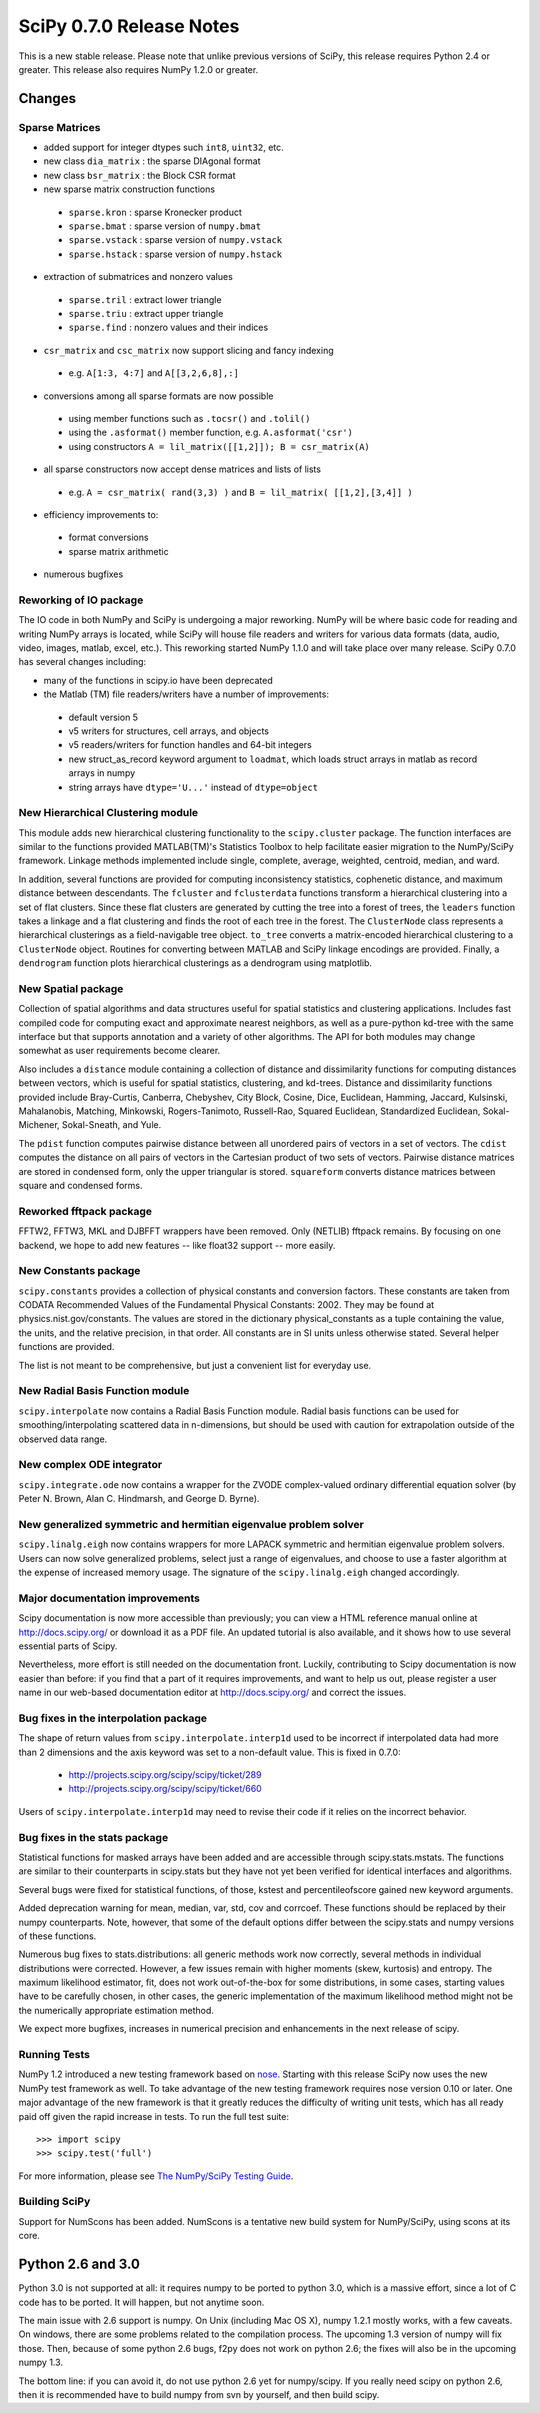 =========================
SciPy 0.7.0 Release Notes
=========================

This is a new stable release.  Please note that unlike previous versions
of SciPy, this release requires Python 2.4 or greater.  This release also
requires NumPy 1.2.0 or greater.

Changes
-------

Sparse Matrices
~~~~~~~~~~~~~~~

* added support for integer dtypes such ``int8``, ``uint32``, etc.
* new class ``dia_matrix`` : the sparse DIAgonal format
* new class ``bsr_matrix`` : the Block CSR format
* new sparse matrix construction functions

 * ``sparse.kron`` : sparse Kronecker product
 * ``sparse.bmat`` : sparse version of ``numpy.bmat``
 * ``sparse.vstack`` : sparse version of ``numpy.vstack``
 * ``sparse.hstack`` : sparse version of ``numpy.hstack``

* extraction of submatrices and nonzero values

 * ``sparse.tril`` : extract lower triangle
 * ``sparse.triu`` : extract upper triangle
 * ``sparse.find`` : nonzero values and their indices

* ``csr_matrix`` and ``csc_matrix`` now support slicing and fancy indexing

 * e.g. ``A[1:3, 4:7]`` and ``A[[3,2,6,8],:]``

* conversions among all sparse formats are now possible

 * using member functions such as ``.tocsr()`` and ``.tolil()``
 * using the ``.asformat()`` member function, e.g. ``A.asformat('csr')``
 * using constructors ``A = lil_matrix([[1,2]]); B = csr_matrix(A)``

* all sparse constructors now accept dense matrices and lists of lists

 * e.g. ``A = csr_matrix( rand(3,3) )`` and ``B = lil_matrix( [[1,2],[3,4]] )``

* efficiency improvements to:

 * format conversions
 * sparse matrix arithmetic

* numerous bugfixes

Reworking of IO package
~~~~~~~~~~~~~~~~~~~~~~~

The IO code in both NumPy and SciPy is undergoing a major reworking. NumPy
will be where basic code for reading and writing NumPy arrays is located,
while SciPy will house file readers and writers for various data formats
(data, audio, video, images, matlab, excel, etc.).  This reworking started
NumPy 1.1.0 and will take place over many release.  SciPy 0.7.0 has several
changes including:

* many of the functions in scipy.io have been deprecated
* the Matlab (TM) file readers/writers have a number of improvements:

 * default version 5
 * v5 writers for structures, cell arrays, and objects
 * v5 readers/writers for function handles and 64-bit integers
 * new struct_as_record keyword argument to ``loadmat``, which loads
   struct arrays in matlab as record arrays in numpy
 * string arrays have ``dtype='U...'`` instead of ``dtype=object``

New Hierarchical Clustering module
~~~~~~~~~~~~~~~~~~~~~~~~~~~~~~~~~~

This module adds new hierarchical clustering functionality to the
``scipy.cluster`` package. The function interfaces are similar to the
functions provided MATLAB(TM)'s Statistics Toolbox to help facilitate
easier migration to the NumPy/SciPy framework. Linkage methods
implemented include single, complete, average, weighted, centroid,
median, and ward.

In addition, several functions are provided for computing
inconsistency statistics, cophenetic distance, and maximum distance
between descendants. The ``fcluster`` and ``fclusterdata`` functions
transform a hierarchical clustering into a set of flat clusters. Since
these flat clusters are generated by cutting the tree into a forest of
trees, the ``leaders`` function takes a linkage and a flat clustering
and finds the root of each tree in the forest. The ``ClusterNode``
class represents a hierarchical clusterings as a field-navigable tree
object. ``to_tree`` converts a matrix-encoded hierarchical clustering
to a ``ClusterNode`` object. Routines for converting between MATLAB
and SciPy linkage encodings are provided. Finally, a ``dendrogram``
function plots hierarchical clusterings as a dendrogram using
matplotlib.

New Spatial package
~~~~~~~~~~~~~~~~~~~

Collection of spatial algorithms and data structures useful for spatial
statistics and clustering applications. Includes fast compiled code for
computing exact and approximate nearest neighbors, as well as a pure-python
kd-tree with the same interface but that supports annotation and a variety
of other algorithms. The API for both modules may change somewhat as user
requirements become clearer.

Also includes a ``distance`` module containing a collection of
distance and dissimilarity functions for computing distances between
vectors, which is useful for spatial statistics, clustering, and
kd-trees.  Distance and dissimilarity functions provided include
Bray-Curtis, Canberra, Chebyshev, City Block, Cosine, Dice, Euclidean,
Hamming, Jaccard, Kulsinski, Mahalanobis, Matching, Minkowski,
Rogers-Tanimoto, Russell-Rao, Squared Euclidean, Standardized
Euclidean, Sokal-Michener, Sokal-Sneath, and Yule.

The ``pdist`` function computes pairwise distance between all
unordered pairs of vectors in a set of vectors. The ``cdist`` computes
the distance on all pairs of vectors in the Cartesian product of two
sets of vectors.  Pairwise distance matrices are stored in condensed
form, only the upper triangular is stored. ``squareform`` converts
distance matrices between square and condensed forms.

Reworked fftpack package
~~~~~~~~~~~~~~~~~~~~~~~~

FFTW2, FFTW3, MKL and DJBFFT wrappers have been removed. Only (NETLIB)
fftpack remains. By focusing on one backend, we hope to add new
features -- like float32 support -- more easily.

New Constants package
~~~~~~~~~~~~~~~~~~~~~

``scipy.constants`` provides a collection of physical constants and
conversion factors.  These constants are taken from CODATA Recommended
Values of the Fundamental Physical Constants: 2002. They may be found
at physics.nist.gov/constants. The values are stored in the dictionary
physical_constants as a tuple containing the value, the units, and
the relative precision, in that order. All constants are in SI units
unless otherwise stated.  Several helper functions are provided.

The list is not meant to be comprehensive, but just a convenient list
for everyday use.

New Radial Basis Function module
~~~~~~~~~~~~~~~~~~~~~~~~~~~~~~~~

``scipy.interpolate`` now contains a Radial Basis Function module.
Radial basis functions can be used for smoothing/interpolating scattered
data in n-dimensions, but should be used with caution for extrapolation
outside of the observed data range.

New complex ODE integrator
~~~~~~~~~~~~~~~~~~~~~~~~~~

``scipy.integrate.ode`` now contains a wrapper for the ZVODE
complex-valued ordinary differential equation solver
(by Peter N. Brown, Alan C. Hindmarsh, and George D. Byrne).

New generalized symmetric and hermitian eigenvalue problem solver
~~~~~~~~~~~~~~~~~~~~~~~~~~~~~~~~~~~~~~~~~~~~~~~~~~~~~~~~~~~~~~~~~

``scipy.linalg.eigh`` now contains wrappers for more LAPACK 
symmetric and hermitian eigenvalue problem solvers. Users
can now solve generalized problems, select just a range of 
eigenvalues, and choose to use a faster algorithm at the expense
of increased memory usage. The signature of the ``scipy.linalg.eigh``
changed accordingly. 

Major documentation improvements
~~~~~~~~~~~~~~~~~~~~~~~~~~~~~~~~

Scipy documentation is now more accessible than previously; you can
view a HTML reference manual online at http://docs.scipy.org/ or
download it as a PDF file. An updated tutorial is also available, and
it shows how to use several essential parts of Scipy.

Nevertheless, more effort is still needed on the documentation front.
Luckily, contributing to Scipy documentation is now easier than
before: if you find that a part of it requires improvements, and want
to help us out, please register a user name in our web-based
documentation editor at http://docs.scipy.org/ and correct the issues.

Bug fixes in the interpolation package
~~~~~~~~~~~~~~~~~~~~~~~~~~~~~~~~~~~~~~

The shape of return values from ``scipy.interpolate.interp1d`` used
to be incorrect if interpolated data had more than 2 dimensions and
the axis keyword was set to a non-default value. This is fixed in 0.7.0:

  - http://projects.scipy.org/scipy/scipy/ticket/289
  - http://projects.scipy.org/scipy/scipy/ticket/660

Users of ``scipy.interpolate.interp1d`` may need to revise their code
if it relies on the incorrect behavior.

Bug fixes in the stats package
~~~~~~~~~~~~~~~~~~~~~~~~~~~~~~

Statistical functions for masked arrays have been added and are accessible 
through scipy.stats.mstats. The functions are similar to their counterparts 
in scipy.stats but they have not yet been verified for identical interfaces
and algorithms.

Several bugs were fixed for statistical functions, of those, kstest and percentileofscore
gained new keyword arguments.

Added deprecation warning for mean, median, var, std, cov and corrcoef. These functions 
should be replaced by their numpy counterparts. Note, however, that some of the default 
options differ between the scipy.stats and numpy versions of these functions.

Numerous bug fixes to stats.distributions: all generic methods work now correctly, several
methods in individual distributions were corrected. However, a few issues remain with 
higher moments (skew, kurtosis) and entropy. The maximum likelihood estimator, fit, does not
work out-of-the-box for some distributions, in some cases, starting values have to be 
carefully chosen, in other cases, the generic implementation of the maximum likelihood 
method might not be the numerically appropriate estimation method.

We expect more bugfixes, increases in numerical precision and enhancements in the next 
release of scipy.

Running Tests
~~~~~~~~~~~~~

NumPy 1.2 introduced a new testing framework based on `nose 
<http://code.google.com/p/python-nose/>`__.  Starting with this release SciPy now
uses the new NumPy test framework as well.  To take advantage of the new testing framework
requires nose version 0.10 or later.  One major advantage of the new framework is that
it greatly reduces the difficulty of writing unit tests, which has all ready paid off given
the rapid increase in tests.  To run the full test suite::

    >>> import scipy
    >>> scipy.test('full')

For more information, please see `The NumPy/SciPy Testing Guide
<http://projects.scipy.org/scipy/numpy/wiki/TestingGuidelines>`__.

Building SciPy
~~~~~~~~~~~~~~

Support for NumScons has been added. NumScons is a tentative new
build system for NumPy/SciPy, using scons at its core.

Python 2.6 and 3.0
------------------

Python 3.0 is not supported at all: it requires numpy to be ported to python
3.0, which is a massive effort, since a lot of C code has to be ported. It will
happen, but not anytime soon.

The main issue with 2.6 support is numpy. On Unix (including Mac OS X), numpy
1.2.1 mostly works, with a few caveats. On windows, there are some problems
related to the compilation process. The upcoming 1.3 version of numpy will fix
those. Then, because of some python 2.6 bugs, f2py does not work on python 2.6;
the fixes will also be in the upcoming numpy 1.3.

The bottom line: if you can avoid it, do not use python 2.6 yet for
numpy/scipy. If you really need scipy on python 2.6, then it is recommended
have to build numpy from svn by yourself, and then build scipy.
